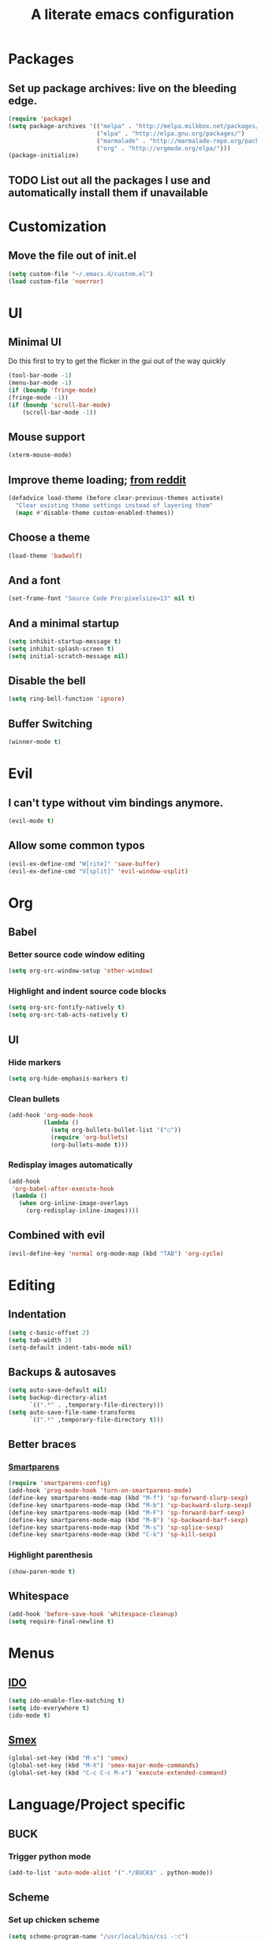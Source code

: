 #+TITLE: A literate emacs configuration

* Packages
** Set up package archives: live on the bleeding edge.
   #+BEGIN_SRC emacs-lisp
     (require 'package)
     (setq package-archives '(("melpa" . "http://melpa.milkbox.net/packages/")
                              ("elpa" . "http://elpa.gnu.org/packages/")
                              ("marmalade" . "http://marmalade-repo.org/packages/")
                              ("org" . "http://orgmode.org/elpa/")))
     (package-initialize)
   #+END_SRC
** TODO List out all the packages I use and automatically install them if unavailable

* Customization
** Move the file out of init.el
   #+BEGIN_SRC emacs-lisp
     (setq custom-file "~/.emacs.d/custom.el")
     (load custom-file 'noerror)
   #+END_SRC

* UI
** Minimal UI
   Do this first to try to get the flicker in the gui out of the way quickly
   #+BEGIN_SRC emacs-lisp
     (tool-bar-mode -1)
     (menu-bar-mode -1)
     (if (boundp 'fringe-mode)
     (fringe-mode -1))
     (if (boundp 'scroll-bar-mode)
         (scroll-bar-mode -1))
   #+END_SRC
** Mouse support
   #+BEGIN_SRC emacs-lisp
     (xterm-mouse-mode)
   #+END_SRC
** Improve theme loading; [[https://www.reddit.com/r/emacs/comments/4mzynd/what_emacs_theme_are_you_currently_using/d43c5cw][from reddit]]
    #+BEGIN_SRC emacs-lisp
      (defadvice load-theme (before clear-previous-themes activate)
        "Clear existing theme settings instead of layering them"
        (mapc #'disable-theme custom-enabled-themes))
    #+END_SRC
** Choose a theme
   #+BEGIN_SRC emacs-lisp
     (load-theme 'badwolf)
   #+END_SRC
** And a font
   #+BEGIN_SRC emacs-lisp
     (set-frame-font "Source Code Pro:pixelsize=13" nil t)
   #+END_SRC
** And a minimal startup
   #+BEGIN_SRC emacs-lisp
     (setq inhibit-startup-message t)
     (setq inhibit-splash-screen t)
     (setq initial-scratch-message nil)
   #+END_SRC
** Disable the bell
   #+BEGIN_SRC emacs-lisp
     (setq ring-bell-function 'ignore)
   #+END_SRC
** Buffer Switching
   #+BEGIN_SRC emacs-lisp
     (winner-mode t)
   #+END_SRC

* Evil
** I can't type without vim bindings anymore.
   #+BEGIN_SRC emacs-lisp
     (evil-mode t)
   #+END_SRC
** Allow some common typos
   #+BEGIN_SRC emacs-lisp
     (evil-ex-define-cmd "W[rite]" 'save-buffer)
     (evil-ex-define-cmd "V[split]" 'evil-window-vsplit)
   #+END_SRC

* Org
** Babel
*** Better source code window editing
    #+BEGIN_SRC emacs-lisp
      (setq org-src-window-setup 'other-window)
    #+END_SRC
*** Highlight and indent source code blocks
    #+BEGIN_SRC emacs-lisp
      (setq org-src-fontify-natively t)
      (setq org-src-tab-acts-natively t)
    #+END_SRC
** UI
*** Hide markers
    #+BEGIN_SRC emacs-lisp
      (setq org-hide-emphasis-markers t)
    #+END_SRC
*** Clean bullets
    #+BEGIN_SRC emacs-lisp
      (add-hook 'org-mode-hook
                (lambda ()
                  (setq org-bullets-bullet-list '("○"))
                  (require 'org-bullets)
                  (org-bullets-mode t)))
    #+END_SRC
*** Redisplay images automatically
    #+BEGIN_SRC emacs-lisp
      (add-hook
       'org-babel-after-execute-hook
       (lambda ()
         (when org-inline-image-overlays
           (org-redisplay-inline-images))))
    #+END_SRC
** Combined with evil
   #+BEGIN_SRC emacs-lisp
     (evil-define-key 'normal org-mode-map (kbd "TAB") 'org-cycle)
   #+END_SRC
* Editing
** Indentation
   #+BEGIN_SRC emacs-lisp
     (setq c-basic-offset 2)
     (setq tab-width 2)
     (setq-default indent-tabs-mode nil)
   #+END_SRC
** Backups & autosaves
   #+BEGIN_SRC emacs-lisp
     (setq auto-save-default nil)
     (setq backup-directory-alist
           `((".*" . ,temporary-file-directory)))
     (setq auto-save-file-name-transforms
           `((".*" ,temporary-file-directory t)))
   #+END_SRC
** Better braces
*** [[https://github.com/Fuco1/smartparens][Smartparens]]
    #+BEGIN_SRC emacs-lisp
      (require 'smartparens-config)
      (add-hook 'prog-mode-hook 'turn-on-smartparens-mode)
      (define-key smartparens-mode-map (kbd "M-f") 'sp-forward-slurp-sexp)
      (define-key smartparens-mode-map (kbd "M-b") 'sp-backward-slurp-sexp)
      (define-key smartparens-mode-map (kbd "M-F") 'sp-forward-barf-sexp)
      (define-key smartparens-mode-map (kbd "M-B") 'sp-backward-barf-sexp)
      (define-key smartparens-mode-map (kbd "M-s") 'sp-splice-sexp)
      (define-key smartparens-mode-map (kbd "C-k") 'sp-kill-sexp)
    #+END_SRC
*** Highlight parenthesis
    #+BEGIN_SRC emacs-lisp
      (show-paren-mode t)
    #+END_SRC
** Whitespace
   #+BEGIN_SRC emacs-lisp
     (add-hook 'before-save-hook 'whitespace-cleanup)
     (setq require-final-newline t)
   #+END_SRC

* Menus
** [[https://www.emacswiki.org/emacs/InteractivelyDoThings][IDO]]
   #+BEGIN_SRC emacs-lisp
     (setq ido-enable-flex-matching t)
     (setq ido-everywhere t)
     (ido-mode t)
   #+END_SRC
** [[https://www.emacswiki.org/emacs/Smex][Smex]]
   #+BEGIN_SRC emacs-lisp
     (global-set-key (kbd "M-x") 'smex)
     (global-set-key (kbd "M-X") 'smex-major-mode-commands)
     (global-set-key (kbd "C-c C-c M-x") 'execute-extended-command)
   #+END_SRC

* Language/Project specific
** BUCK
*** Trigger python mode
    #+BEGIN_SRC emacs-lisp
      (add-to-list 'auto-mode-alist '(".*/BUCK$" . python-mode))
    #+END_SRC
** Scheme
*** Set up chicken scheme
    #+BEGIN_SRC emacs-lisp
      (setq scheme-program-name "/usr/local/bin/csi -:c")
    #+END_SRC

* Version Control
** Disable by default
   #+BEGIN_SRC emacs-lisp
     (setq vc-handled-backends ())
   #+END_SRC
** Customize Monky, for when it's loaded
*** Use command server for speed
    #+BEGIN_SRC emacs-lisp
      (setq monky-process-type 'cmdserver)
    #+END_SRC
*** And add support for a nicer log file
    #+BEGIN_SRC emacs-lisp
      (defun hg-file-history ()
        (interactive)
        (require 'monky)
        (monky-run-hg-async
         "log"
         "--template"
         "\n{rev}) {date|shortdate}/{author|user}\n{desc|fill68}\n↘\n"
         buffer-file-name))
    #+END_SRC
* Browsing
** Default to w3m
   #+BEGIN_SRC emacs-lisp
     (setq browse-url-browser-function 'w3m-browse-url)
   #+END_SRC
** Enable cookies
   #+BEGIN_SRC emacs-lisp
     (setq w3m-use-cookies t)
   #+END_SRC
